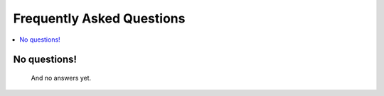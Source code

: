 .. _faq:

Frequently Asked Questions
==========================

.. contents::
  :local:

No questions!
--------------------
  And no answers yet.
